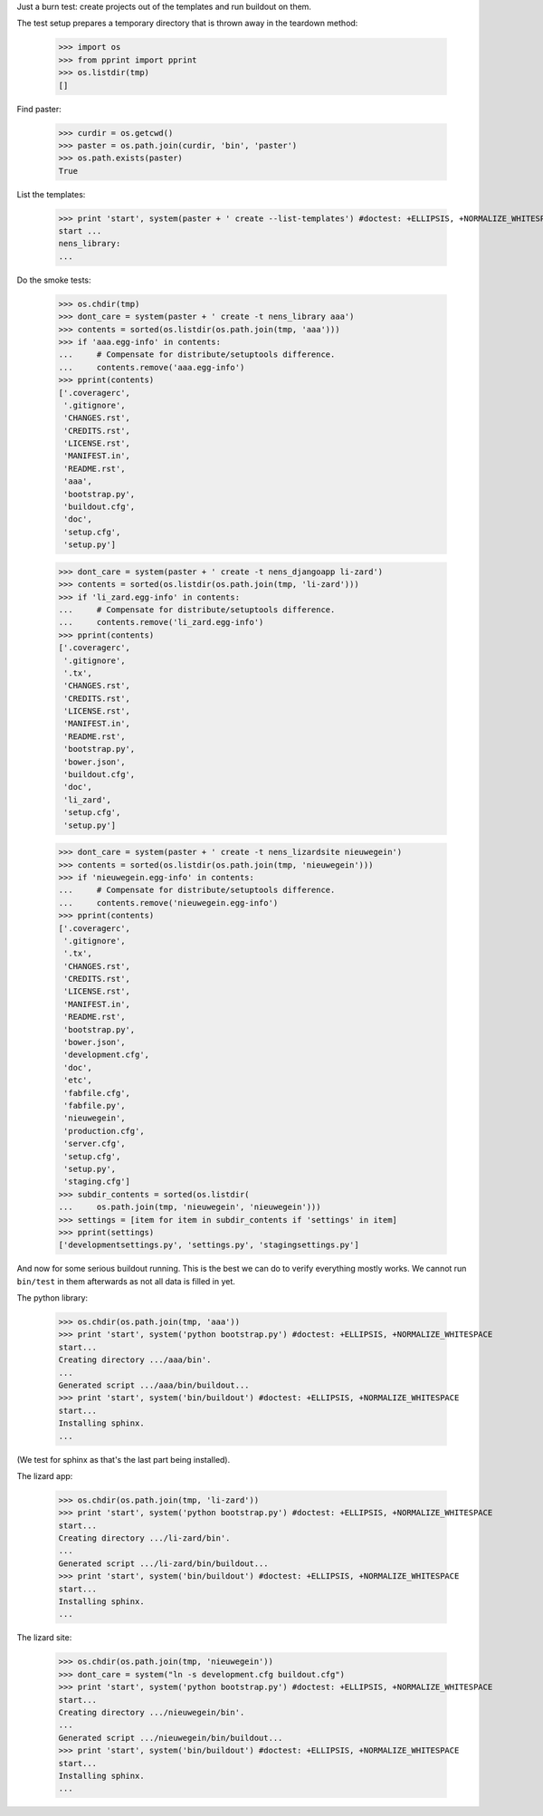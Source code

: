 Just a burn test: create projects out of the templates and run buildout on
them.

The test setup prepares a temporary directory that is thrown away in the
teardown method:

    >>> import os
    >>> from pprint import pprint
    >>> os.listdir(tmp)
    []

Find paster:

    >>> curdir = os.getcwd()
    >>> paster = os.path.join(curdir, 'bin', 'paster')
    >>> os.path.exists(paster)
    True

List the templates:

    >>> print 'start', system(paster + ' create --list-templates') #doctest: +ELLIPSIS, +NORMALIZE_WHITESPACE
    start ...
    nens_library:
    ...

Do the smoke tests:

    >>> os.chdir(tmp)
    >>> dont_care = system(paster + ' create -t nens_library aaa')
    >>> contents = sorted(os.listdir(os.path.join(tmp, 'aaa')))
    >>> if 'aaa.egg-info' in contents:
    ...     # Compensate for distribute/setuptools difference.
    ...     contents.remove('aaa.egg-info')
    >>> pprint(contents)
    ['.coveragerc',
     '.gitignore',
     'CHANGES.rst',
     'CREDITS.rst',
     'LICENSE.rst',
     'MANIFEST.in',
     'README.rst',
     'aaa',
     'bootstrap.py',
     'buildout.cfg',
     'doc',
     'setup.cfg',
     'setup.py']

    >>> dont_care = system(paster + ' create -t nens_djangoapp li-zard')
    >>> contents = sorted(os.listdir(os.path.join(tmp, 'li-zard')))
    >>> if 'li_zard.egg-info' in contents:
    ...     # Compensate for distribute/setuptools difference.
    ...     contents.remove('li_zard.egg-info')
    >>> pprint(contents)
    ['.coveragerc',
     '.gitignore',
     '.tx',
     'CHANGES.rst',
     'CREDITS.rst',
     'LICENSE.rst',
     'MANIFEST.in',
     'README.rst',
     'bootstrap.py',
     'bower.json',
     'buildout.cfg',
     'doc',
     'li_zard',
     'setup.cfg',
     'setup.py']

    >>> dont_care = system(paster + ' create -t nens_lizardsite nieuwegein')
    >>> contents = sorted(os.listdir(os.path.join(tmp, 'nieuwegein')))
    >>> if 'nieuwegein.egg-info' in contents:
    ...     # Compensate for distribute/setuptools difference.
    ...     contents.remove('nieuwegein.egg-info')
    >>> pprint(contents)
    ['.coveragerc',
     '.gitignore',
     '.tx',
     'CHANGES.rst',
     'CREDITS.rst',
     'LICENSE.rst',
     'MANIFEST.in',
     'README.rst',
     'bootstrap.py',
     'bower.json',
     'development.cfg',
     'doc',
     'etc',
     'fabfile.cfg',
     'fabfile.py',
     'nieuwegein',
     'production.cfg',
     'server.cfg',
     'setup.cfg',
     'setup.py',
     'staging.cfg']
    >>> subdir_contents = sorted(os.listdir(
    ...     os.path.join(tmp, 'nieuwegein', 'nieuwegein')))
    >>> settings = [item for item in subdir_contents if 'settings' in item]
    >>> pprint(settings)
    ['developmentsettings.py', 'settings.py', 'stagingsettings.py']

And now for some serious buildout running. This is the best we can do to
verify everything mostly works. We cannot run ``bin/test`` in them afterwards
as not all data is filled in yet.

The python library:

    >>> os.chdir(os.path.join(tmp, 'aaa'))
    >>> print 'start', system('python bootstrap.py') #doctest: +ELLIPSIS, +NORMALIZE_WHITESPACE
    start...
    Creating directory .../aaa/bin'.
    ...
    Generated script .../aaa/bin/buildout...
    >>> print 'start', system('bin/buildout') #doctest: +ELLIPSIS, +NORMALIZE_WHITESPACE
    start...
    Installing sphinx.
    ...

(We test for sphinx as that's the last part being installed).

The lizard app:

    >>> os.chdir(os.path.join(tmp, 'li-zard'))
    >>> print 'start', system('python bootstrap.py') #doctest: +ELLIPSIS, +NORMALIZE_WHITESPACE
    start...
    Creating directory .../li-zard/bin'.
    ...
    Generated script .../li-zard/bin/buildout...
    >>> print 'start', system('bin/buildout') #doctest: +ELLIPSIS, +NORMALIZE_WHITESPACE
    start...
    Installing sphinx.
    ...

The lizard site:

    >>> os.chdir(os.path.join(tmp, 'nieuwegein'))
    >>> dont_care = system("ln -s development.cfg buildout.cfg")
    >>> print 'start', system('python bootstrap.py') #doctest: +ELLIPSIS, +NORMALIZE_WHITESPACE
    start...
    Creating directory .../nieuwegein/bin'.
    ...
    Generated script .../nieuwegein/bin/buildout...
    >>> print 'start', system('bin/buildout') #doctest: +ELLIPSIS, +NORMALIZE_WHITESPACE
    start...
    Installing sphinx.
    ...
